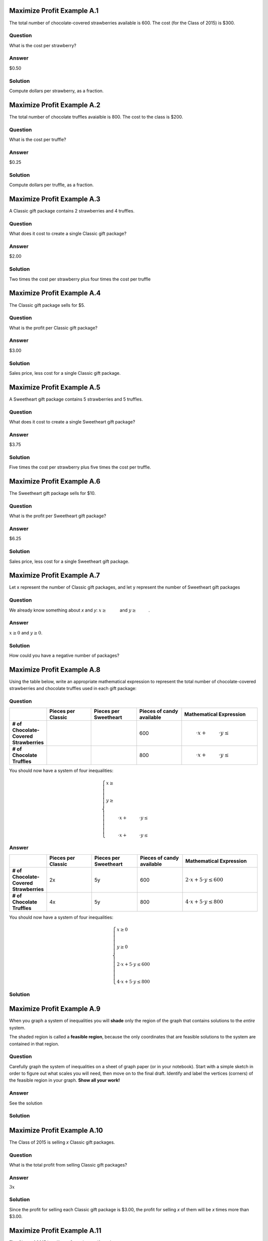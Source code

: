 ---------------------------
Maximize Profit Example A.1
---------------------------
The total number of chocolate-covered strawberries available is 600. The
cost (for the Class of 2015) is $300.

~~~~~~~~
Question
~~~~~~~~
What is the cost per strawberry?

~~~~~~
Answer
~~~~~~
$0.50

~~~~~~~~
Solution
~~~~~~~~
Compute dollars per strawberry, as a fraction.

---------------------------
Maximize Profit Example A.2
---------------------------
The total number of chocolate truffles avaialble is 800. The cost to the
class is $200.

~~~~~~~~
Question
~~~~~~~~
What is the cost per truffle?

~~~~~~
Answer
~~~~~~
$0.25

~~~~~~~~
Solution
~~~~~~~~
Compute dollars per truffle, as a fraction.

---------------------------
Maximize Profit Example A.3
---------------------------
A Classic gift package contains 2 strawberries and 4 truffles.

~~~~~~~~
Question
~~~~~~~~
What does it cost to create a single Classic gift package?

~~~~~~
Answer
~~~~~~
$2.00

~~~~~~~~
Solution
~~~~~~~~
Two times the cost per strawberry plus four times the cost per truffle


---------------------------
Maximize Profit Example A.4
---------------------------
The Classic gift package sells for $5.

~~~~~~~~
Question
~~~~~~~~
What is the profit per Classic gift package?

~~~~~~
Answer
~~~~~~
$3.00

~~~~~~~~
Solution
~~~~~~~~
Sales price, less cost for a single Classic gift package.


---------------------------
Maximize Profit Example A.5
---------------------------
A Sweetheart gift package contains 5 strawberries and 5 truffles.

~~~~~~~~
Question
~~~~~~~~
What does it cost to create a single Sweetheart gift package?

~~~~~~
Answer
~~~~~~
$3.75

~~~~~~~~
Solution
~~~~~~~~
Five times the cost per strawberry plus five times the cost per truffle.


---------------------------
Maximize Profit Example A.6
---------------------------
The Sweetheart gift package sells for $10.

~~~~~~~~
Question
~~~~~~~~
What is the profit per Sweetheart gift package?

~~~~~~
Answer
~~~~~~
$6.25

~~~~~~~~
Solution
~~~~~~~~
Sales price, less cost for a single Sweetheart gift package.


---------------------------
Maximize Profit Example A.7
---------------------------
Let x represent the number of Classic gift packages, and let y represent the
number of Sweetheart gift packages

~~~~~~~~
Question
~~~~~~~~
We already know something about *x* and *y*\: :math:`x \ge \underline{\hspace{1cm}}` and
:math:`y \ge \underline{\hspace{1cm}}`.

~~~~~~
Answer
~~~~~~
:math:`x \ge 0` and :math:`y \ge 0`.

~~~~~~~~
Solution
~~~~~~~~
How could you have a negative number of packages?


---------------------------
Maximize Profit Example A.8
---------------------------
Using the table below, write an appropriate mathematical expression to
represent the total number of chocolate-covered strawberries and chocolate
truffles used in each gift package:

~~~~~~~~
Question
~~~~~~~~
.. list-table::
   :widths: 20 30 30 30 50
   :header-rows: 1
   :stub-columns: 1

   * -
     - Pieces per Classic
     - Pieces per Sweetheart
     - Pieces of candy available
     - Mathematical Expression
   * - \# of Chocolate-Covered Strawberries
     -
     -
     - 600
     - :math:`\underline{\hspace{1cm}}\cdot x + \underline{\hspace{1cm}} \cdot y \le \underline{\hspace{1cm}}`
   * - \# of Chocolate Truffles
     -
     -
     - 800
     - :math:`\underline{\hspace{1cm}}\cdot x + \underline{\hspace{1cm}} \cdot y \le \underline{\hspace{1cm}}`

You should now have a system of four inequalities:

.. math::

    \begin{cases}
    x \ge \underline{\hspace{1cm}}\\
    \\
    y \ge \underline{\hspace{1cm}}\\
    \\
    \underline{\hspace{1cm}}\cdot x + \underline{\hspace{1cm}} \cdot y \le \underline{\hspace{1cm}}\\
    \\
    \underline{\hspace{1cm}}\cdot x + \underline{\hspace{1cm}} \cdot y \le \underline{\hspace{1cm}}
    \end{cases}

~~~~~~
Answer
~~~~~~
.. list-table::
   :widths: 20 30 30 30 50
   :header-rows: 1
   :stub-columns: 1

   * -
     - Pieces per Classic
     - Pieces per Sweetheart
     - Pieces of candy available
     - Mathematical Expression
   * - \# of Chocolate-Covered Strawberries
     - 2x
     - 5y
     - 600
     - :math:`2\cdot x + 5 \cdot y \le 600`
   * - \# of Chocolate Truffles
     - 4x
     - 5y
     - 800
     - :math:`4\cdot x + 5 \cdot y \le 800`

You should now have a system of four inequalities:

.. math::

    \begin{cases}
    x \ge 0\\
    \\
    y \ge 0\\
    \\
    2\cdot x + 5 \cdot y \le 600\\
    \\
    4\cdot x + 5 \cdot y \le 800
    \end{cases}

~~~~~~~~
Solution
~~~~~~~~


---------------------------
Maximize Profit Example A.9
---------------------------
When you graph a system of inequalities you will **shade** only the region of the graph that
contains solutions to the *entire* system.

The shaded region is called a **feasible region**, because the only coordinates that are
feasible solutions to the system are contained in that region.

~~~~~~~~
Question
~~~~~~~~
Carefully graph the system of inequalities on a sheet of graph paper (or in your notebook).
Start with a simple sketch in order to figure out what scales you will need, then move
on to the final draft. Identify and label the vertices (corners) of the feasible region in your graph.
**Show all your work!**

~~~~~~
Answer
~~~~~~
See the solution

~~~~~~~~
Solution
~~~~~~~~
.. image:: ../images/practicegraph.png
    :alt: Example of a linear programming "feasible region"


----------------------------
Maximize Profit Example A.10
----------------------------
The Class of 2015 is selling *x* Classic gift packages.

~~~~~~~~
Question
~~~~~~~~
What is the total profit from selling Classic gift packages?

~~~~~~
Answer
~~~~~~
:math:`3x`

~~~~~~~~
Solution
~~~~~~~~
Since the profit for selling each Classic gift package is $3.00,
the profit for selling *x* of them will be *x* times more than $3.00.

----------------------------
Maximize Profit Example A.11
----------------------------
The Class of 2015 is selling *y* Sweetheart gift packages.

~~~~~~~~
Question
~~~~~~~~
What is the total profit from selling Sweetheart gift packages?

~~~~~~
Answer
~~~~~~
:math:`6.25y`

~~~~~~~~
Solution
~~~~~~~~
Since the total profit for selling each Sweetheart gift package is $6.25,
the profit for selling *y* of them will be *y* times more than $6.25.

----------------------------
Maximize Profit Example A.12
----------------------------

~~~~~~~~
Question
~~~~~~~~
What is the total profit from selling all gift packages?

Write this in the form: :math:`P=\underline{\hspace{1cm}} \cdot x + \underline{\hspace{1cm}} \cdot y`

~~~~~~
Answer
~~~~~~
:math:`P=3 \cdot x + 6.25 \cdot y`

~~~~~~~~
Solution
~~~~~~~~

----------------------------
Maximize Profit Example A.13
----------------------------

~~~~~~~~
Question
~~~~~~~~
Complete this table in your notebook:

.. list-table::
   :widths: 20 30
   :header-rows: 1

   * - Coordinates
     - :math:`P=\underline{\hspace{1cm}} \cdot x + \underline{\hspace{1cm}} \cdot y`
   * - :math:`(\underline{\hspace{1cm}}, \underline{\hspace{1cm}})`
     - :math:`P=`
   * - :math:`(\underline{\hspace{1cm}}, \underline{\hspace{1cm}})`
     - :math:`P=`
   * - :math:`(\underline{\hspace{1cm}}, \underline{\hspace{1cm}})`
     - :math:`P=`
   * - :math:`(\underline{\hspace{1cm}}, \underline{\hspace{1cm}})`
     - :math:`P=`

~~~~~~
Answer
~~~~~~
.. list-table::
   :widths: 20 30
   :header-rows: 1

   * - Coordinates
     - :math:`P=3 \cdot x + 6.25 \cdot y`
   * - :math:`(0, 0)`
     - :math:`P=0`
   * - :math:`(200, 0)`
     - :math:`P=600`
   * - :math:`(0, 120)`
     - :math:`P=750`
   * - :math:`(100, 80)`
     - :math:`P=800`

~~~~~~~~
Solution
~~~~~~~~


----------------------------
Maximize Profit Example A.14
----------------------------
In order to make the greatest profit:

~~~~~~~~
Question
~~~~~~~~
How many Classic gift packages should be sold?

~~~~~~
Answer
~~~~~~
100

~~~~~~~~
Solution
~~~~~~~~
This is the *x* coordinate corresponding to the greatest P value.

----------------------------
Maximize Profit Example A.15
----------------------------
In order to make the greatest profit:

~~~~~~~~
Question
~~~~~~~~
How many Sweetheart gift packages should be sold?

~~~~~~
Answer
~~~~~~
80

~~~~~~~~
Solution
~~~~~~~~
This is the *y* coordinate corresponding to the greatest P value.

----------------------------
Maximize Profit Example A.16
----------------------------

~~~~~~~~
Question
~~~~~~~~
What is the total profit from the entire enterprise?

~~~~~~
Answer
~~~~~~
$800

~~~~~~~~
Solution
~~~~~~~~
This is greatest P value from the feasible region, corresponding to 100
Classic gift packages and 80 Sweetheart packages.